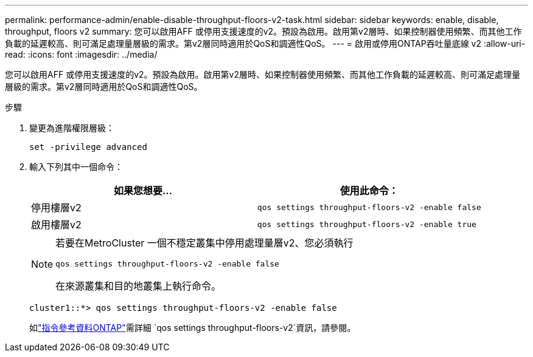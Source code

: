 ---
permalink: performance-admin/enable-disable-throughput-floors-v2-task.html 
sidebar: sidebar 
keywords: enable, disable, throughput, floors v2 
summary: 您可以啟用AFF 或停用支援速度的v2。預設為啟用。啟用第v2層時、如果控制器使用頻繁、而其他工作負載的延遲較高、則可滿足處理量層級的需求。第v2層同時適用於QoS和調適性QoS。 
---
= 啟用或停用ONTAP吞吐量底線 v2
:allow-uri-read: 
:icons: font
:imagesdir: ../media/


[role="lead"]
您可以啟用AFF 或停用支援速度的v2。預設為啟用。啟用第v2層時、如果控制器使用頻繁、而其他工作負載的延遲較高、則可滿足處理量層級的需求。第v2層同時適用於QoS和調適性QoS。

.步驟
. 變更為進階權限層級：
+
`set -privilege advanced`

. 輸入下列其中一個命令：
+
|===
| 如果您想要... | 使用此命令： 


 a| 
停用樓層v2
 a| 
`qos settings throughput-floors-v2 -enable false`



 a| 
啟用樓層v2
 a| 
`qos settings throughput-floors-v2 -enable true`

|===
+
[NOTE]
====
若要在MetroCluster 一個不穩定叢集中停用處理量層v2、您必須執行

`qos settings throughput-floors-v2 -enable false`

在來源叢集和目的地叢集上執行命令。

====
+
[listing]
----
cluster1::*> qos settings throughput-floors-v2 -enable false
----
+
如link:https://docs.netapp.com/us-en/ontap-cli/qos-settings-throughput-floors-v2.html["指令參考資料ONTAP"^]需詳細 `qos settings throughput-floors-v2`資訊，請參閱。


